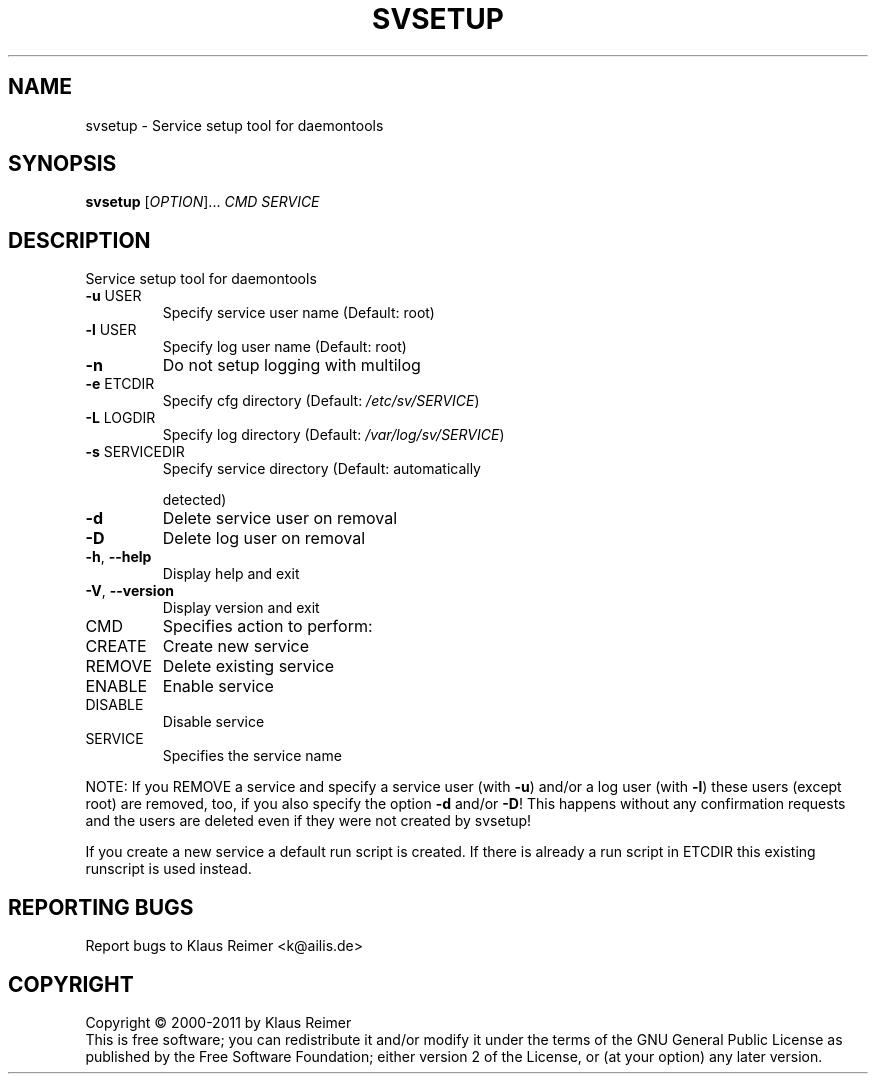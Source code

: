 .\" DO NOT MODIFY THIS FILE!  It was generated by help2man 1.48.5.
.TH SVSETUP "1" "April 2025" "svsetup 0.6" "User Commands"
.SH NAME
svsetup \- Service setup tool for daemontools
.SH SYNOPSIS
.B svsetup
[\fI\,OPTION\/\fR]... \fI\,CMD SERVICE\/\fR
.SH DESCRIPTION
Service setup tool for daemontools
.TP
\fB\-u\fR USER
Specify service user name (Default: root)
.TP
\fB\-l\fR USER
Specify log user name (Default: root)
.TP
\fB\-n\fR
Do not setup logging with multilog
.TP
\fB\-e\fR ETCDIR
Specify cfg directory (Default: \fI\,/etc/sv/SERVICE\/\fP)
.TP
\fB\-L\fR LOGDIR
Specify log directory (Default: \fI\,/var/log/sv/SERVICE\/\fP)
.TP
\fB\-s\fR SERVICEDIR
Specify service directory (Default: automatically
.IP
detected)
.TP
\fB\-d\fR
Delete service user on removal
.TP
\fB\-D\fR
Delete log user on removal
.TP
\fB\-h\fR, \fB\-\-help\fR
Display help and exit
.TP
\fB\-V\fR, \fB\-\-version\fR
Display version and exit
.TP
CMD
Specifies action to perform:
.TP
CREATE
Create new service
.TP
REMOVE
Delete existing service
.TP
ENABLE
Enable service
.TP
DISABLE
Disable service
.TP
SERVICE
Specifies the service name
.PP
NOTE: If you REMOVE a service and specify a service user (with \fB\-u\fR)
and/or a log user (with \fB\-l\fR) these users (except root) are removed, too,
if you also specify the option \fB\-d\fR and/or \fB\-D\fR! This happens without any
confirmation requests and the users are deleted even if they were not
created by svsetup!
.PP
If you create a new service a default run script is created. If
there is already a run script in ETCDIR this existing runscript is used
instead.
.SH "REPORTING BUGS"
Report bugs to Klaus Reimer <k@ailis.de>
.SH COPYRIGHT
Copyright \(co 2000\-2011 by Klaus Reimer
.br
This is free software; you can redistribute it and/or modify it under
the terms of the GNU General Public License as published by the Free
Software Foundation; either version 2 of the License, or (at your
option) any later version.
